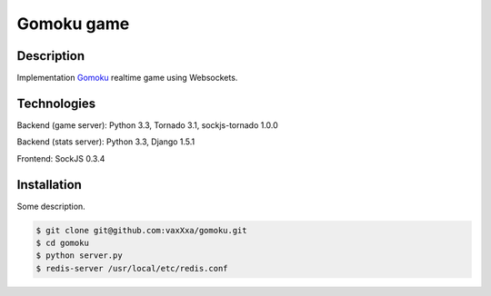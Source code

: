 Gomoku game
============

Description
-----------

Implementation `Gomoku`_ realtime game using Websockets.


Technologies
------------

Backend (game server): Python 3.3, Tornado 3.1, sockjs-tornado 1.0.0

Backend (stats server): Python 3.3, Django 1.5.1

Frontend: SockJS 0.3.4


Installation
------------

Some description.

.. code:: bash

    $ git clone git@github.com:vaxXxa/gomoku.git
    $ cd gomoku
    $ python server.py
    $ redis-server /usr/local/etc/redis.conf


.. _`Gomoku`: https://en.wikipedia.org/wiki/Gomoku